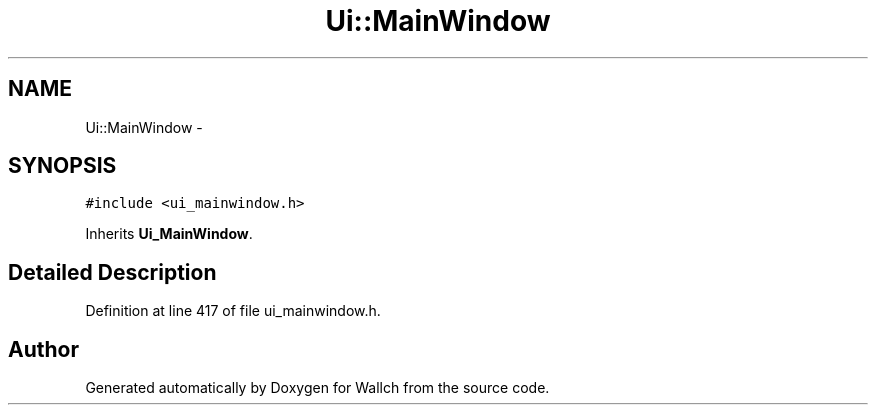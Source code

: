 .TH "Ui::MainWindow" 3 "Wed Aug 31 2011" "Version 2.1" "Wallch" \" -*- nroff -*-
.ad l
.nh
.SH NAME
Ui::MainWindow \- 
.SH SYNOPSIS
.br
.PP
.PP
\fC#include <ui_mainwindow.h>\fP
.PP
Inherits \fBUi_MainWindow\fP.
.SH "Detailed Description"
.PP 
Definition at line 417 of file ui_mainwindow.h.

.SH "Author"
.PP 
Generated automatically by Doxygen for Wallch from the source code.
